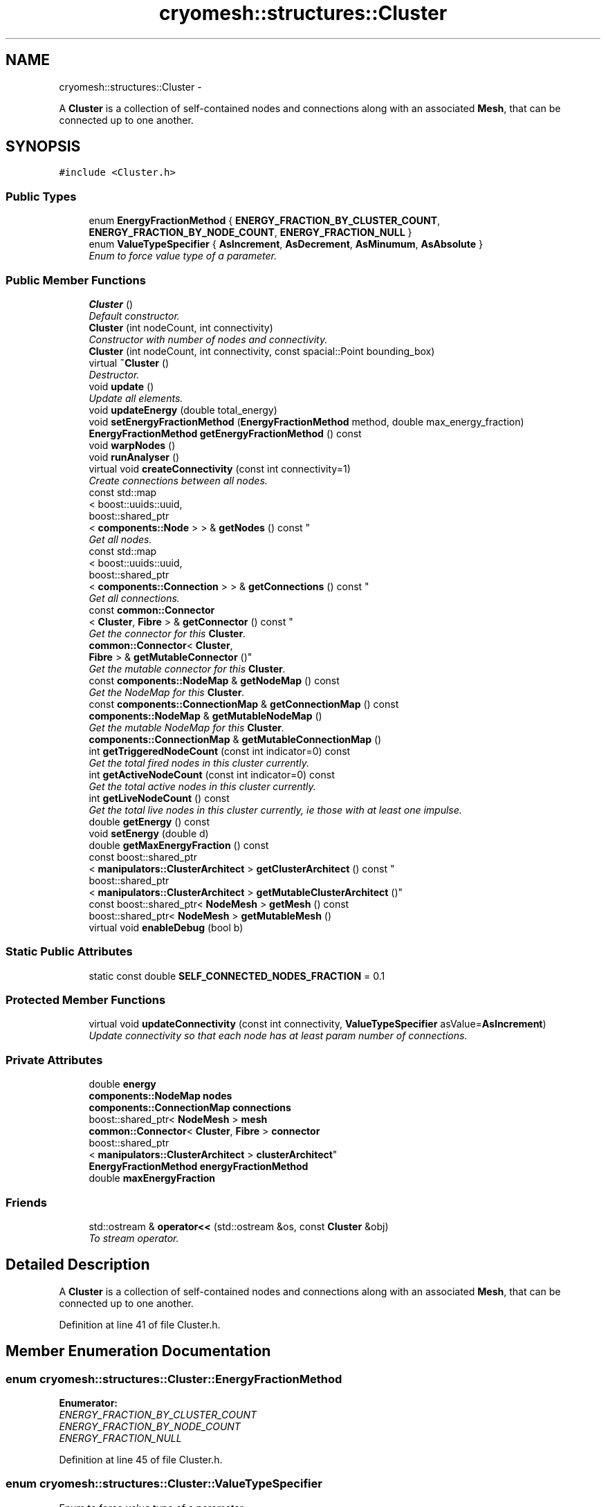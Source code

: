 .TH "cryomesh::structures::Cluster" 3 "Tue Mar 6 2012" "cryomesh" \" -*- nroff -*-
.ad l
.nh
.SH NAME
cryomesh::structures::Cluster \- 
.PP
A \fBCluster\fP is a collection of self-contained nodes and connections along with an associated \fBMesh\fP, that can be connected up to one another\&.  

.SH SYNOPSIS
.br
.PP
.PP
\fC#include <Cluster\&.h>\fP
.SS "Public Types"

.in +1c
.ti -1c
.RI "enum \fBEnergyFractionMethod\fP { \fBENERGY_FRACTION_BY_CLUSTER_COUNT\fP, \fBENERGY_FRACTION_BY_NODE_COUNT\fP, \fBENERGY_FRACTION_NULL\fP }"
.br
.ti -1c
.RI "enum \fBValueTypeSpecifier\fP { \fBAsIncrement\fP, \fBAsDecrement\fP, \fBAsMinumum\fP, \fBAsAbsolute\fP }"
.br
.RI "\fIEnum to force value type of a parameter\&. \fP"
.in -1c
.SS "Public Member Functions"

.in +1c
.ti -1c
.RI "\fBCluster\fP ()"
.br
.RI "\fIDefault constructor\&. \fP"
.ti -1c
.RI "\fBCluster\fP (int nodeCount, int connectivity)"
.br
.RI "\fIConstructor with number of nodes and connectivity\&. \fP"
.ti -1c
.RI "\fBCluster\fP (int nodeCount, int connectivity, const spacial::Point bounding_box)"
.br
.ti -1c
.RI "virtual \fB~Cluster\fP ()"
.br
.RI "\fIDestructor\&. \fP"
.ti -1c
.RI "void \fBupdate\fP ()"
.br
.RI "\fIUpdate all elements\&. \fP"
.ti -1c
.RI "void \fBupdateEnergy\fP (double total_energy)"
.br
.ti -1c
.RI "void \fBsetEnergyFractionMethod\fP (\fBEnergyFractionMethod\fP method, double max_energy_fraction)"
.br
.ti -1c
.RI "\fBEnergyFractionMethod\fP \fBgetEnergyFractionMethod\fP () const "
.br
.ti -1c
.RI "void \fBwarpNodes\fP ()"
.br
.ti -1c
.RI "void \fBrunAnalyser\fP ()"
.br
.ti -1c
.RI "virtual void \fBcreateConnectivity\fP (const int connectivity=1)"
.br
.RI "\fICreate connections between all nodes\&. \fP"
.ti -1c
.RI "const std::map
.br
< boost::uuids::uuid, 
.br
boost::shared_ptr
.br
< \fBcomponents::Node\fP > > & \fBgetNodes\fP () const "
.br
.RI "\fIGet all nodes\&. \fP"
.ti -1c
.RI "const std::map
.br
< boost::uuids::uuid, 
.br
boost::shared_ptr
.br
< \fBcomponents::Connection\fP > > & \fBgetConnections\fP () const "
.br
.RI "\fIGet all connections\&. \fP"
.ti -1c
.RI "const \fBcommon::Connector\fP
.br
< \fBCluster\fP, \fBFibre\fP > & \fBgetConnector\fP () const "
.br
.RI "\fIGet the connector for this \fBCluster\fP\&. \fP"
.ti -1c
.RI "\fBcommon::Connector\fP< \fBCluster\fP, 
.br
\fBFibre\fP > & \fBgetMutableConnector\fP ()"
.br
.RI "\fIGet the mutable connector for this \fBCluster\fP\&. \fP"
.ti -1c
.RI "const \fBcomponents::NodeMap\fP & \fBgetNodeMap\fP () const "
.br
.RI "\fIGet the NodeMap for this \fBCluster\fP\&. \fP"
.ti -1c
.RI "const \fBcomponents::ConnectionMap\fP & \fBgetConnectionMap\fP () const "
.br
.ti -1c
.RI "\fBcomponents::NodeMap\fP & \fBgetMutableNodeMap\fP ()"
.br
.RI "\fIGet the mutable NodeMap for this \fBCluster\fP\&. \fP"
.ti -1c
.RI "\fBcomponents::ConnectionMap\fP & \fBgetMutableConnectionMap\fP ()"
.br
.ti -1c
.RI "int \fBgetTriggeredNodeCount\fP (const int indicator=0) const "
.br
.RI "\fIGet the total fired nodes in this cluster currently\&. \fP"
.ti -1c
.RI "int \fBgetActiveNodeCount\fP (const int indicator=0) const "
.br
.RI "\fIGet the total active nodes in this cluster currently\&. \fP"
.ti -1c
.RI "int \fBgetLiveNodeCount\fP () const "
.br
.RI "\fIGet the total live nodes in this cluster currently, ie those with at least one impulse\&. \fP"
.ti -1c
.RI "double \fBgetEnergy\fP () const "
.br
.ti -1c
.RI "void \fBsetEnergy\fP (double d)"
.br
.ti -1c
.RI "double \fBgetMaxEnergyFraction\fP () const "
.br
.ti -1c
.RI "const boost::shared_ptr
.br
< \fBmanipulators::ClusterArchitect\fP > \fBgetClusterArchitect\fP () const "
.br
.ti -1c
.RI "boost::shared_ptr
.br
< \fBmanipulators::ClusterArchitect\fP > \fBgetMutableClusterArchitect\fP ()"
.br
.ti -1c
.RI "const boost::shared_ptr< \fBNodeMesh\fP > \fBgetMesh\fP () const "
.br
.ti -1c
.RI "boost::shared_ptr< \fBNodeMesh\fP > \fBgetMutableMesh\fP ()"
.br
.ti -1c
.RI "virtual void \fBenableDebug\fP (bool b)"
.br
.in -1c
.SS "Static Public Attributes"

.in +1c
.ti -1c
.RI "static const double \fBSELF_CONNECTED_NODES_FRACTION\fP = 0\&.1"
.br
.in -1c
.SS "Protected Member Functions"

.in +1c
.ti -1c
.RI "virtual void \fBupdateConnectivity\fP (const int connectivity, \fBValueTypeSpecifier\fP asValue=\fBAsIncrement\fP)"
.br
.RI "\fIUpdate connectivity so that each node has at least param number of connections\&. \fP"
.in -1c
.SS "Private Attributes"

.in +1c
.ti -1c
.RI "double \fBenergy\fP"
.br
.ti -1c
.RI "\fBcomponents::NodeMap\fP \fBnodes\fP"
.br
.ti -1c
.RI "\fBcomponents::ConnectionMap\fP \fBconnections\fP"
.br
.ti -1c
.RI "boost::shared_ptr< \fBNodeMesh\fP > \fBmesh\fP"
.br
.ti -1c
.RI "\fBcommon::Connector\fP< \fBCluster\fP, \fBFibre\fP > \fBconnector\fP"
.br
.ti -1c
.RI "boost::shared_ptr
.br
< \fBmanipulators::ClusterArchitect\fP > \fBclusterArchitect\fP"
.br
.ti -1c
.RI "\fBEnergyFractionMethod\fP \fBenergyFractionMethod\fP"
.br
.ti -1c
.RI "double \fBmaxEnergyFraction\fP"
.br
.in -1c
.SS "Friends"

.in +1c
.ti -1c
.RI "std::ostream & \fBoperator<<\fP (std::ostream &os, const \fBCluster\fP &obj)"
.br
.RI "\fITo stream operator\&. \fP"
.in -1c
.SH "Detailed Description"
.PP 
A \fBCluster\fP is a collection of self-contained nodes and connections along with an associated \fBMesh\fP, that can be connected up to one another\&. 
.PP
Definition at line 41 of file Cluster\&.h\&.
.SH "Member Enumeration Documentation"
.PP 
.SS "enum \fBcryomesh::structures::Cluster::EnergyFractionMethod\fP"
.PP
\fBEnumerator: \fP
.in +1c
.TP
\fB\fIENERGY_FRACTION_BY_CLUSTER_COUNT \fP\fP
.TP
\fB\fIENERGY_FRACTION_BY_NODE_COUNT \fP\fP
.TP
\fB\fIENERGY_FRACTION_NULL \fP\fP

.PP
Definition at line 45 of file Cluster\&.h\&.
.SS "enum \fBcryomesh::structures::Cluster::ValueTypeSpecifier\fP"
.PP
Enum to force value type of a parameter\&. 
.PP
\fBEnumerator: \fP
.in +1c
.TP
\fB\fIAsIncrement \fP\fP
.TP
\fB\fIAsDecrement \fP\fP
.TP
\fB\fIAsMinumum \fP\fP
.TP
\fB\fIAsAbsolute \fP\fP

.PP
Definition at line 53 of file Cluster\&.h\&.
.SH "Constructor & Destructor Documentation"
.PP 
.SS "\fBcryomesh::structures::Cluster::Cluster\fP ()"
.PP
Default constructor\&. 
.PP
Definition at line 22 of file Cluster\&.cpp\&.
.SS "\fBcryomesh::structures::Cluster::Cluster\fP (intnodeCount, intconnectivity)"
.PP
Constructor with number of nodes and connectivity\&. \fBParameters:\fP
.RS 4
\fIint\fP nodeCount Number of nodes to make 
.br
\fIint\fP connectivity Connectivity to start with 
.RE
.PP

.PP
Definition at line 35 of file Cluster\&.cpp\&.
.PP
References clusterArchitect\&.
.SS "\fBcryomesh::structures::Cluster::Cluster\fP (intnodeCount, intconnectivity, const spacial::Pointbounding_box)"
.PP
Definition at line 28 of file Cluster\&.cpp\&.
.PP
References clusterArchitect\&.
.SS "\fBcryomesh::structures::Cluster::~Cluster\fP ()\fC [virtual]\fP"
.PP
Destructor\&. 
.PP
Definition at line 42 of file Cluster\&.cpp\&.
.SH "Member Function Documentation"
.PP 
.SS "void \fBcryomesh::structures::Cluster::createConnectivity\fP (const intconnectivity = \fC1\fP)\fC [virtual]\fP"
.PP
Create connections between all nodes\&. \fBParameters:\fP
.RS 4
\fIint\fP connectivity The number of connections between each node 
.RE
.PP

.PP
Definition at line 89 of file Cluster\&.cpp\&.
.PP
References AsIncrement, and updateConnectivity()\&.
.SS "void \fBcryomesh::structures::Cluster::enableDebug\fP (boolb)\fC [virtual]\fP"
.PP
Definition at line 306 of file Cluster\&.cpp\&.
.PP
References connections, and nodes\&.
.SS "int \fBcryomesh::structures::Cluster::getActiveNodeCount\fP (const intindicator = \fC0\fP) const"
.PP
Get the total active nodes in this cluster currently\&. \fBParameters:\fP
.RS 4
\fIint\fP Set >0 for only positive active nodes, <0 for negative, 0 for all (default)
.RE
.PP
\fBReturns:\fP
.RS 4
int The total count of currently active nodes 
.RE
.PP

.PP
Definition at line 263 of file Cluster\&.cpp\&.
.PP
References getNodes()\&.
.SS "const boost::shared_ptr< \fBmanipulators::ClusterArchitect\fP > \fBcryomesh::structures::Cluster::getClusterArchitect\fP () const"
.PP
Definition at line 72 of file Cluster\&.cpp\&.
.PP
References clusterArchitect\&.
.SS "const \fBcomponents::ConnectionMap\fP & \fBcryomesh::structures::Cluster::getConnectionMap\fP () const"
.PP
Definition at line 222 of file Cluster\&.cpp\&.
.PP
References connections\&.
.PP
Referenced by cryomesh::manipulators::ClusterAnalyserBasic::analyseCluster(), and cryomesh::manipulators::ClusterArchitect::getRandomConnections()\&.
.SS "const std::map< boost::uuids::uuid, boost::shared_ptr< \fBcomponents::Connection\fP > > & \fBcryomesh::structures::Cluster::getConnections\fP () const"
.PP
Get all connections\&. \fBReturns:\fP
.RS 4
std::map<boost::uuids::uuid, boost::shared_ptr< components::Connection > > Return all Connections 
.RE
.PP

.PP
Definition at line 204 of file Cluster\&.cpp\&.
.PP
References connections\&.
.PP
Referenced by cryomesh::structures::operator<<()\&.
.SS "const \fBcommon::Connector\fP< \fBCluster\fP, \fBFibre\fP > & \fBcryomesh::structures::Cluster::getConnector\fP () const"
.PP
Get the connector for this \fBCluster\fP\&. \fBReturns:\fP
.RS 4
common::Connector<Cluster, Fibre> The connector for this \fBCluster\fP 
.RE
.PP

.PP
Definition at line 208 of file Cluster\&.cpp\&.
.PP
References connector\&.
.SS "double \fBcryomesh::structures::Cluster::getEnergy\fP () const"
.PP
Definition at line 54 of file Cluster\&.cpp\&.
.PP
References energy\&.
.PP
Referenced by cryomesh::manipulators::ClusterAnalyserBasic::analyseCluster(), and cryomesh::structures::NodeMesh::warpNodes()\&.
.SS "\fBCluster::EnergyFractionMethod\fP \fBcryomesh::structures::Cluster::getEnergyFractionMethod\fP () const"
.PP
Definition at line 68 of file Cluster\&.cpp\&.
.PP
References energyFractionMethod\&.
.SS "int \fBcryomesh::structures::Cluster::getLiveNodeCount\fP () const"
.PP
Get the total live nodes in this cluster currently, ie those with at least one impulse\&. \fBReturns:\fP
.RS 4
int The total count of currently live nodes 
.RE
.PP

.PP
Definition at line 312 of file Cluster\&.cpp\&.
.PP
References getNodes()\&.
.SS "double \fBcryomesh::structures::Cluster::getMaxEnergyFraction\fP () const"
.PP
Definition at line 60 of file Cluster\&.cpp\&.
.PP
References maxEnergyFraction\&.
.PP
Referenced by cryomesh::manipulators::ClusterAnalyserBasic::analyseCluster()\&.
.SS "const boost::shared_ptr<\fBNodeMesh\fP> \fBcryomesh::structures::Cluster::getMesh\fP () const\fC [inline]\fP"
.PP
Definition at line 184 of file Cluster\&.h\&.
.PP
References mesh\&.
.SS "boost::shared_ptr< \fBmanipulators::ClusterArchitect\fP > \fBcryomesh::structures::Cluster::getMutableClusterArchitect\fP ()"
.PP
Definition at line 76 of file Cluster\&.cpp\&.
.PP
References clusterArchitect\&.
.SS "\fBcomponents::ConnectionMap\fP & \fBcryomesh::structures::Cluster::getMutableConnectionMap\fP ()"
.PP
Definition at line 225 of file Cluster\&.cpp\&.
.PP
References connections\&.
.PP
Referenced by cryomesh::manipulators::ClusterArchitect::createConnection(), cryomesh::manipulators::ClusterArchitect::createRandomConnections(), cryomesh::manipulators::ClusterArchitect::deleteConnection(), cryomesh::manipulators::ClusterArchitect::destroyRandomConnections(), cryomesh::manipulators::ClusterArchitect::destroyRandomNodes(), and cryomesh::manipulators::ClusterArchitect::getRandomConnections()\&.
.SS "\fBcommon::Connector\fP< \fBCluster\fP, \fBFibre\fP > & \fBcryomesh::structures::Cluster::getMutableConnector\fP ()"
.PP
Get the mutable connector for this \fBCluster\fP\&. \fBReturns:\fP
.RS 4
common::Connector<Cluster, Fibre> The mutable onnector for this \fBCluster\fP 
.RE
.PP

.PP
Definition at line 212 of file Cluster\&.cpp\&.
.PP
References connector\&.
.SS "boost::shared_ptr<\fBNodeMesh\fP> \fBcryomesh::structures::Cluster::getMutableMesh\fP ()\fC [inline]\fP"
.PP
Definition at line 187 of file Cluster\&.h\&.
.PP
References mesh\&.
.SS "\fBcomponents::NodeMap\fP & \fBcryomesh::structures::Cluster::getMutableNodeMap\fP ()"
.PP
Get the mutable NodeMap for this \fBCluster\fP\&. \fBReturns:\fP
.RS 4
\fBcomponents::NodeMap\fP The mutable NodeMap for this \fBCluster\fP 
.RE
.PP

.PP
Definition at line 219 of file Cluster\&.cpp\&.
.PP
References nodes\&.
.PP
Referenced by cryomesh::manipulators::ClusterArchitect::createRandomConnections(), cryomesh::manipulators::ClusterArchitect::createRandomNodes(), cryomesh::manipulators::ClusterArchitect::destroyRandomNodes(), and cryomesh::manipulators::ClusterArchitect::getRandomNodes()\&.
.SS "const \fBcomponents::NodeMap\fP & \fBcryomesh::structures::Cluster::getNodeMap\fP () const"
.PP
Get the NodeMap for this \fBCluster\fP\&. \fBReturns:\fP
.RS 4
\fBcomponents::NodeMap\fP The NodeMap for this \fBCluster\fP 
.RE
.PP

.PP
Definition at line 216 of file Cluster\&.cpp\&.
.PP
References nodes\&.
.PP
Referenced by cryomesh::manipulators::ClusterAnalyserBasic::analyseCluster(), cryomesh::manipulators::ClusterArchitect::createRandomNodes(), cryomesh::manipulators::ClusterArchitect::getRandomNodes(), and cryomesh::structures::operator<<()\&.
.SS "const std::map< boost::uuids::uuid, boost::shared_ptr< \fBcomponents::Node\fP > > & \fBcryomesh::structures::Cluster::getNodes\fP () const"
.PP
Get all nodes\&. \fBReturns:\fP
.RS 4
std::map<boost::uuids::uuid, boost::shared_ptr< components::Node > > Return all nodes 
.RE
.PP

.PP
Definition at line 200 of file Cluster\&.cpp\&.
.PP
References nodes\&.
.PP
Referenced by getActiveNodeCount(), getLiveNodeCount(), getTriggeredNodeCount(), cryomesh::structures::NodeMesh::NodeMesh(), cryomesh::structures::operator<<(), cryomesh::structures::NodeMesh::regenerateNeighbourhoods(), and cryomesh::structures::Mesh::update()\&.
.SS "int \fBcryomesh::structures::Cluster::getTriggeredNodeCount\fP (const intindicator = \fC0\fP) const"
.PP
Get the total fired nodes in this cluster currently\&. \fBParameters:\fP
.RS 4
\fIint\fP Set >0 for only positive triggered nodes, <0 for negative, 0 for all (default)
.RE
.PP
\fBReturns:\fP
.RS 4
int The total count of currently triggered nodes 
.RE
.PP

.PP
Definition at line 228 of file Cluster\&.cpp\&.
.PP
References getNodes(), cryomesh::components::Node::Negative, cryomesh::components::Node::None, and cryomesh::components::Node::Positive\&.
.SS "void \fBcryomesh::structures::Cluster::runAnalyser\fP ()"
.PP
Definition at line 85 of file Cluster\&.cpp\&.
.PP
References clusterArchitect\&.
.SS "void \fBcryomesh::structures::Cluster::setEnergy\fP (doubled)"
.PP
Definition at line 57 of file Cluster\&.cpp\&.
.PP
References energy\&.
.SS "void \fBcryomesh::structures::Cluster::setEnergyFractionMethod\fP (\fBEnergyFractionMethod\fPmethod, doublemax_energy_fraction)"
.PP
Definition at line 63 of file Cluster\&.cpp\&.
.PP
References energyFractionMethod, and maxEnergyFraction\&.
.SS "void \fBcryomesh::structures::Cluster::update\fP ()"
.PP
Update all elements\&. 
.PP
Definition at line 45 of file Cluster\&.cpp\&.
.PP
References connections, mesh, nodes, cryomesh::components::NodeMap::update(), and cryomesh::components::ConnectionMap::update()\&.
.SS "void \fBcryomesh::structures::Cluster::updateConnectivity\fP (const intconnectivity, \fBValueTypeSpecifier\fPasValue = \fC\fBAsIncrement\fP\fP)\fC [protected, virtual]\fP"
.PP
Update connectivity so that each node has at least param number of connections\&. \fBParameters:\fP
.RS 4
\fIint\fP connectivity The least connectivity to ensure 
.RE
.PP

.PP
Definition at line 93 of file Cluster\&.cpp\&.
.PP
References AsIncrement, AsMinumum, clusterArchitect, nodes, and SELF_CONNECTED_NODES_FRACTION\&.
.PP
Referenced by createConnectivity()\&.
.SS "void \fBcryomesh::structures::Cluster::updateEnergy\fP (doubletotal_energy)"
.SS "void \fBcryomesh::structures::Cluster::warpNodes\fP ()"
.PP
Definition at line 80 of file Cluster\&.cpp\&.
.PP
References mesh\&.
.SH "Friends And Related Function Documentation"
.PP 
.SS "std::ostream& operator<< (std::ostream &os, const \fBCluster\fP &obj)\fC [friend]\fP"
.PP
To stream operator\&. \fBParameters:\fP
.RS 4
\fIstd::ostream\fP & os The output stream 
.br
\fIconst\fP \fBCluster\fP & obj The object to stream
.RE
.PP
\fBReturns:\fP
.RS 4
std::ostream & The output stream 
.RE
.PP

.PP
Definition at line 331 of file Cluster\&.cpp\&.
.SH "Member Data Documentation"
.PP 
.SS "boost::shared_ptr<\fBmanipulators::ClusterArchitect\fP> \fBcryomesh::structures::Cluster::clusterArchitect\fP\fC [private]\fP"
.PP
Definition at line 247 of file Cluster\&.h\&.
.PP
Referenced by Cluster(), getClusterArchitect(), getMutableClusterArchitect(), runAnalyser(), and updateConnectivity()\&.
.SS "\fBcomponents::ConnectionMap\fP \fBcryomesh::structures::Cluster::connections\fP\fC [private]\fP"
.PP
Definition at line 231 of file Cluster\&.h\&.
.PP
Referenced by enableDebug(), getConnectionMap(), getConnections(), getMutableConnectionMap(), and update()\&.
.SS "\fBcommon::Connector\fP<\fBCluster\fP, \fBFibre\fP> \fBcryomesh::structures::Cluster::connector\fP\fC [private]\fP"
.PP
Definition at line 245 of file Cluster\&.h\&.
.PP
Referenced by getConnector(), and getMutableConnector()\&.
.SS "double \fBcryomesh::structures::Cluster::energy\fP\fC [private]\fP"
.PP
Definition at line 217 of file Cluster\&.h\&.
.PP
Referenced by getEnergy(), and setEnergy()\&.
.SS "\fBEnergyFractionMethod\fP \fBcryomesh::structures::Cluster::energyFractionMethod\fP\fC [private]\fP"
.PP
Definition at line 248 of file Cluster\&.h\&.
.PP
Referenced by getEnergyFractionMethod(), and setEnergyFractionMethod()\&.
.SS "double \fBcryomesh::structures::Cluster::maxEnergyFraction\fP\fC [private]\fP"
.PP
Definition at line 249 of file Cluster\&.h\&.
.PP
Referenced by getMaxEnergyFraction(), and setEnergyFractionMethod()\&.
.SS "boost::shared_ptr<\fBNodeMesh\fP> \fBcryomesh::structures::Cluster::mesh\fP\fC [private]\fP"
.PP
Definition at line 238 of file Cluster\&.h\&.
.PP
Referenced by getMesh(), getMutableMesh(), update(), and warpNodes()\&.
.SS "\fBcomponents::NodeMap\fP \fBcryomesh::structures::Cluster::nodes\fP\fC [private]\fP"
.PP
Definition at line 224 of file Cluster\&.h\&.
.PP
Referenced by enableDebug(), getMutableNodeMap(), getNodeMap(), getNodes(), update(), and updateConnectivity()\&.
.SS "const double \fBcryomesh::structures::Cluster::SELF_CONNECTED_NODES_FRACTION\fP = 0\&.1\fC [static]\fP"
.PP
Definition at line 204 of file Cluster\&.h\&.
.PP
Referenced by updateConnectivity()\&.

.SH "Author"
.PP 
Generated automatically by Doxygen for cryomesh from the source code\&.
